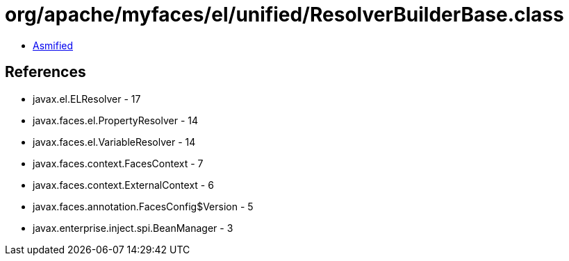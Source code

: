 = org/apache/myfaces/el/unified/ResolverBuilderBase.class

 - link:ResolverBuilderBase-asmified.java[Asmified]

== References

 - javax.el.ELResolver - 17
 - javax.faces.el.PropertyResolver - 14
 - javax.faces.el.VariableResolver - 14
 - javax.faces.context.FacesContext - 7
 - javax.faces.context.ExternalContext - 6
 - javax.faces.annotation.FacesConfig$Version - 5
 - javax.enterprise.inject.spi.BeanManager - 3
